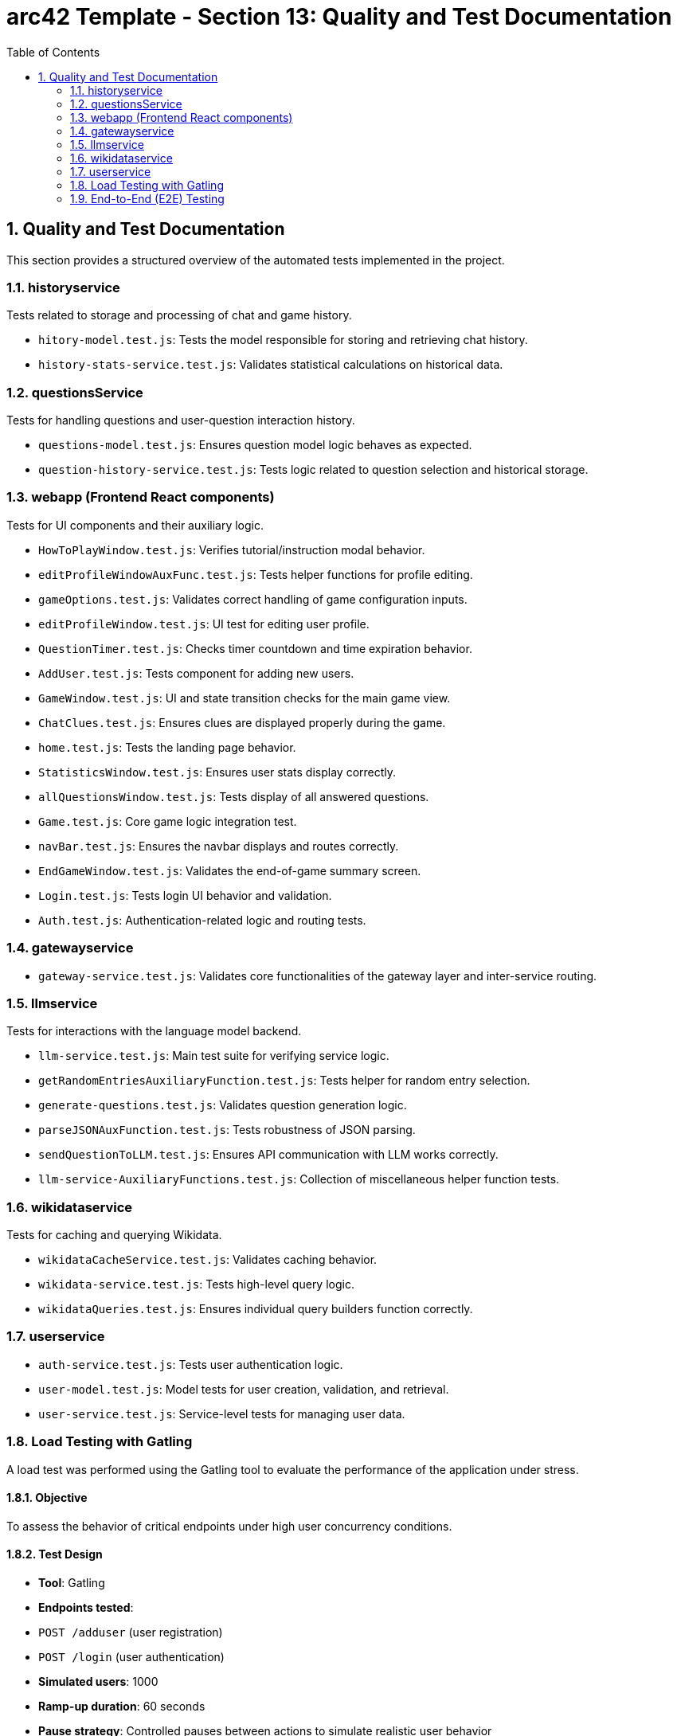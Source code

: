 = arc42 Template - Section 13: Quality and Test Documentation
:toc:
:sectnums:

== Quality and Test Documentation

This section provides a structured overview of the automated tests implemented in the project.

=== historyservice

Tests related to storage and processing of chat and game history.

* `hitory-model.test.js`: Tests the model responsible for storing and retrieving chat history.
* `history-stats-service.test.js`: Validates statistical calculations on historical data.

=== questionsService

Tests for handling questions and user-question interaction history.

* `questions-model.test.js`: Ensures question model logic behaves as expected.
* `question-history-service.test.js`: Tests logic related to question selection and historical storage.

=== webapp (Frontend React components)

Tests for UI components and their auxiliary logic.

* `HowToPlayWindow.test.js`: Verifies tutorial/instruction modal behavior.
* `editProfileWindowAuxFunc.test.js`: Tests helper functions for profile editing.
* `gameOptions.test.js`: Validates correct handling of game configuration inputs.
* `editProfileWindow.test.js`: UI test for editing user profile.
* `QuestionTimer.test.js`: Checks timer countdown and time expiration behavior.
* `AddUser.test.js`: Tests component for adding new users.
* `GameWindow.test.js`: UI and state transition checks for the main game view.
* `ChatClues.test.js`: Ensures clues are displayed properly during the game.
* `home.test.js`: Tests the landing page behavior.
* `StatisticsWindow.test.js`: Ensures user stats display correctly.
* `allQuestionsWindow.test.js`: Tests display of all answered questions.
* `Game.test.js`: Core game logic integration test.
* `navBar.test.js`: Ensures the navbar displays and routes correctly.
* `EndGameWindow.test.js`: Validates the end-of-game summary screen.
* `Login.test.js`: Tests login UI behavior and validation.
* `Auth.test.js`: Authentication-related logic and routing tests.

=== gatewayservice

* `gateway-service.test.js`: Validates core functionalities of the gateway layer and inter-service routing.

=== llmservice

Tests for interactions with the language model backend.

* `llm-service.test.js`: Main test suite for verifying service logic.
* `getRandomEntriesAuxiliaryFunction.test.js`: Tests helper for random entry selection.
* `generate-questions.test.js`: Validates question generation logic.
* `parseJSONAuxFunction.test.js`: Tests robustness of JSON parsing.
* `sendQuestionToLLM.test.js`: Ensures API communication with LLM works correctly.
* `llm-service-AuxiliaryFunctions.test.js`: Collection of miscellaneous helper function tests.

=== wikidataservice

Tests for caching and querying Wikidata.

* `wikidataCacheService.test.js`: Validates caching behavior.
* `wikidata-service.test.js`: Tests high-level query logic.
* `wikidataQueries.test.js`: Ensures individual query builders function correctly.

=== userservice

* `auth-service.test.js`: Tests user authentication logic.
* `user-model.test.js`: Model tests for user creation, validation, and retrieval.
* `user-service.test.js`: Service-level tests for managing user data.

=== Load Testing with Gatling

A load test was performed using the Gatling tool to evaluate the performance of the application under stress.

==== Objective

To assess the behavior of critical endpoints under high user concurrency conditions.

==== Test Design

- **Tool**: Gatling
- **Endpoints tested**:
  - `POST /adduser` (user registration)
  - `POST /login` (user authentication)
- **Simulated users**: 1000
- **Ramp-up duration**: 60 seconds
- **Pause strategy**: Controlled pauses between actions to simulate realistic user behavior
- **Assertions**:
  - Maximum response time must be ≤ 5000 ms
  - At least 95% of requests must succeed (HTTP 200 or 201)

==== Results

- The system respected the maximum response time threshold of 5000 ms.
- Success rate consistently exceeded 95%.
- HTML reports (index.html and request-specific reports) confirmed that both login and registration endpoints handled the load without significant performance degradation.

==== Conclusion

The system demonstrated robustness and scalability, successfully supporting high traffic without compromising stability or performance.

=== End-to-End (E2E) Testing

End-to-End tests were implemented using the `jest-cucumber` and `puppeteer` frameworks. These tests simulate real user behavior interacting with the application through the browser, ensuring the system works as a whole.

==== Tools and Frameworks
- **Test Runner**: Jest
- **BDD Layer**: jest-cucumber
- **Automation**: Puppeteer
- **Execution**: Locally and in CI (GitHub Actions compatible)

==== E2E Scenarios Implemented

* `register-form.feature` + `01-register-form.steps.js`:
  - Simulates a new user registering on the platform.
  - Verifies the presence of a success message upon form submission.

* `login-form.feature` + `02-login-form.steps.js`:
  - Simulates login of a previously registered user.
  - Verifies redirection to `/home` on success.

* `stats-access.feature` + `04-stats-access.steps.js`:
  - Simulates a user logging in and navigating to the statistics page.
  - Ensures redirection to `/statistics` occurs successfully.

* `questions-access.feature` + `05-questions-access.steps.js`:
  - Simulates a user logging in and accessing the questions page.
  - Validates redirection to `/questions`.

==== Conclusion

These E2E tests cover critical user flows including registration, authentication, and navigation. They are crucial for regression testing and confidence in the deployed UI.
